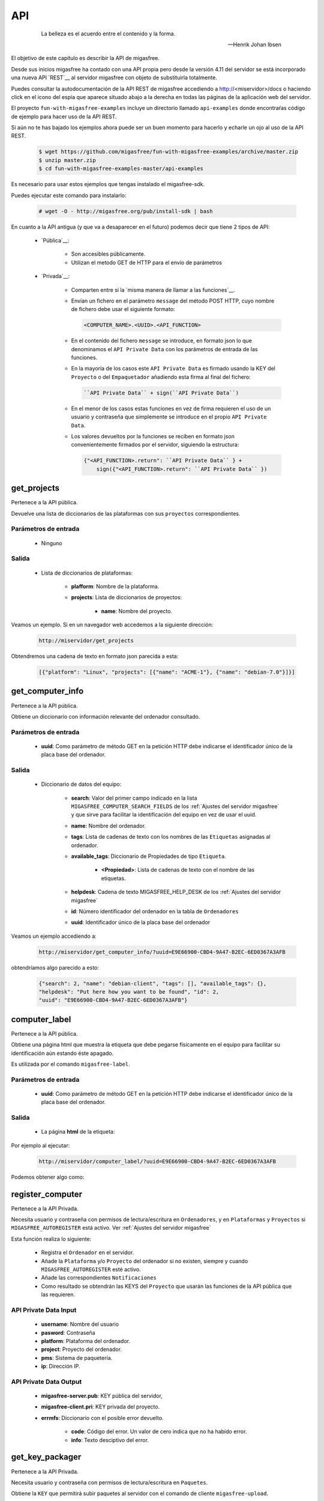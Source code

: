 ===
API
===

 .. epigraph::

   La belleza es el acuerdo entre el contenido y la forma.

   -- Henrik Johan Ibsen

El objetivo de este capítulo es describir la API de migasfree.

Desde sus inicios migasfree ha contado con una API propia pero desde la versión
4.11 del servidor se está incorporado una nueva API `REST`__ al servidor migasfree
con objeto de substituirla totalmente.

__ https://es.wikipedia.org/wiki/Transferencia_de_Estado_Representacional

Puedes consultar la autodocumentación de la API REST de migasfree accediendo a
http://<miservidor>/docs o haciendo click en el icono del espía que aparece
situado abajo a la derecha en todas las páginas de la aplicación web del servidor.

El proyecto ``fun-with-migasfree-examples`` incluye un directorio llamado
``api-examples`` donde encontraŕas código de ejemplo para hacer uso de la API REST.

Si aún no te has bajado los ejemplos ahora puede ser un buen momento para hacerlo
y echarle un ojo al uso de la API REST.

  .. code-block:: none

    $ wget https://github.com/migasfree/fun-with-migasfree-examples/archive/master.zip
    $ unzip master.zip
    $ cd fun-with-migasfree-examples-master/api-examples

Es necesario para usar estos ejemplos que tengas instalado el migasfree-sdk.

__ https://github.com/migasfree/migasfree-sdk

Puedes ejecutar este comando para instalarlo:

  .. code-block:: none

    # wget -O - http://migasfree.org/pub/install-sdk | bash


En cuanto a la API antigua (y que va a desaparecer en el futuro) podemos decir
que tiene 2 tipos de API:

    * `Pública`__:

        * Son accesibles públicamente.

        * Utilizan el metodo GET de HTTP para el envío de parámetros

__ https://github.com/migasfree/migasfree/blob/latest/migasfree/server/views/public_api.py

    * `Privada`__:

        * Comparten entre sí la `misma manera de llamar a las funciones`__.

        * Envían un fichero en el parámetro ``message`` del método POST HTTP, cuyo
          nombre de fichero debe usar el siguiente formato:

          .. code-block:: none

            <COMPUTER_NAME>.<UUID>.<API_FUNCTION>

        * En el contenido del fichero ``message`` se introduce, en formato json
          lo que denominamos el ``API Private Data`` con los parámetros de
          entrada de las funciones.

        * En la mayoría de los casos este ``API Private Data`` es
          firmado usando la KEY del ``Proyecto`` o del ``Empaquetador``
          añadiendo esta firma al final del fichero:

          .. code-block:: none

            ``API Private Data`` + sign(``API Private Data``)

        * En el menor de los casos estas funciones en vez de firma requieren el
          uso de un usuario y contraseña que simplemente se introduce en el propio
          ``API Private Data``.

        * Los valores devueltos por la funciones se reciben en formato json
          convenientemente firmados por el servidor, siguiendo la estructura:

          .. code-block:: none

            {"<API_FUNCTION>.return": ``API Private Data`` } +
                sign({"<API_FUNCTION>.return": ``API Private Data`` })


__ https://github.com/migasfree/migasfree/blob/latest/migasfree/server/api.py

__ https://github.com/migasfree/migasfree/blob/latest/migasfree/server/views/client_api.py

.. raw:: latex

  \newpage

get_projects
============

Pertenece a la API pública.

Devuelve una lista de diccionarios de las plataformas con sus ``proyectos``
correspondientes.

Parámetros de entrada
---------------------

    * Ninguno

Salida
------

    * Lista de diccionarios de plataformas:

        * **plafform**: Nombre de la plataforma.

        * **projects**: Lista de diccionarios de proyectos:

            * **name**: Nombre del proyecto.


Veamos un ejemplo. Si en un navegador web accedemos a la siguiente dirección:

  .. code-block:: none

    http://miservidor/get_projects

Obtendremos una cadena de texto en formato json parecida a esta:

  .. code-block:: none

    [{"platform": "Linux", "projects": [{"name": "ACME-1"}, {"name": "debian-7.0"}]}]



.. raw:: latex

  \newpage

get_computer_info
=================

Pertenece a la API pública.

Obtiene un diccionario con información relevante del ordenador consultado.

Parámetros de entrada
---------------------

    * **uuid**: Como parámetro de método GET en la petición HTTP debe indicarse
      el identificador único de la placa base del ordenador.

Salida
------

    * Diccionario de datos del equipo:

        * **search**: Valor del primer campo indicado en la lista
          ``MIGASFREE_COMPUTER_SEARCH_FIELDS`` de los
          :ref:`Ajustes del servidor migasfree` y que sirve para facilitar la
          identificación del equipo en vez de usar el uuid.

        * **name**: Nombre del ordenador.

        * **tags**: Lista de cadenas de texto con los nombres de las ``Etiquetas``
          asignadas al ordenador.

        * **available_tags**: Diccionario de Propiedades de tipo ``Etiqueta``.

              * **<Propiedad>**: Lista de cadenas de texto con el nombre de las
                etiquetas.

        * **helpdesk**: Cadena de texto MIGASFREE_HELP_DESK de los
          :ref:`Ajustes del servidor migasfree`

        * **id**: Número identificador del ordenador en la tabla de ``Ordenadores``

        * **uuid**: Identificador único de la placa base del ordenador


Veamos un ejemplo accediendo a:

  .. code-block:: none

    http://miservidor/get_computer_info/?uuid=E9E66900-CBD4-9A47-B2EC-6ED0367A3AFB

obtendríamos algo parecido a esto:

  .. code-block:: none

    {"search": 2, "name": "debian-client", "tags": [], "available_tags": {},
    "helpdesk": "Put here how you want to be found", "id": 2,
    "uuid": "E9E66900-CBD4-9A47-B2EC-6ED0367A3AFB"}


.. raw:: latex

  \newpage

computer_label
==============

Pertenece a la API pública.

Obtiene una página html que muestra la etiqueta que debe pegarse físicamente
en el equipo para facilitar su identificación aún estando éste apagado.

Es utilizada por el comando ``migasfree-label``.


Parámetros de entrada
---------------------

    * **uuid**: Como parámetro de método GET en la petición HTTP debe indicarse
      el identificador único de la placa base del ordenador.

Salida
------

    * La página **html** de la etiqueta:

Por ejemplo al ejecutar:

  .. code-block:: none

    http://miservidor/computer_label/?uuid=E9E66900-CBD4-9A47-B2EC-6ED0367A3AFB

Podemos obtener algo como:

.. only:: not latex

   .. figure:: graphics/chapter16/helpdesk.png
      :scale: 100
      :alt: Comando migasfree-label

      figura 18.1. Comando migasfree-label.


.. only:: latex

   .. figure:: graphics/chapter16/helpdesk.png
      :scale: 50
      :alt: Comando migasfree-label.

      Comando migasfree-label.


.. raw:: latex

  \newpage

register_computer
=================

Pertenece a la API Privada.

Necesita usuario y contraseña con permisos de lectura/escritura en
``Ordenadores``, y en ``Plataformas`` y ``Proyectos`` si
``MIGASFREE_AUTOREGISTER`` está activo. Ver :ref:`Ajustes del servidor migasfree`

Esta función realiza lo siguiente:

    * Registra el ``Ordenador`` en el servidor.

    * Añade la ``Plataforma`` y/o ``Proyecto`` del ordenador si no existen,
      siempre y cuando ``MIGASFREE_AUTOREGISTER`` esté activo.

    * Añade las correspondientes ``Notificaciones``

    * Como resultado se obtendrán las KEYS del ``Proyecto`` que usarán las
      funciones de la API pública que las requieren.

API Private Data Input
----------------------

    * **username**: Nombre del usuario

    * **pasword**: Contraseña

    * **platform**: Plataforma del ordenador.

    * **project**: Proyecto del ordenador.

    * **pms**: Sistema de paquetería.

    * **ip**: Dirección IP.

API Private Data Output
-----------------------

    * **migasfree-server.pub**: KEY pública del servidor,

    * **migasfree-client.pri**: KEY privada del proyecto.

    * **errmfs**: Diccionario con el posible error devuelto.

        * **code**: Código del error. Un valor de cero indica que no ha habido
          error.

        * **info**: Texto desciptivo del error.

.. raw:: latex

  \newpage

get_key_packager
================

Pertenece a la API Privada.

Necesita usuario y contraseña con permisos de lectura/escritura en ``Paquetes``.

Obtiene la ``KEY`` que permitirá subir paquetes al servidor con el comando
de cliente ``migasfree-upload``.


API Private Data Input
----------------------

    * **username**: Nombre del usuario.

    * **password**: Contraseña del usuario.


API Private Data Output
-----------------------

    * **migasfree-server.pub**: KEY pública del servidor,

    * **migasfree-packager.pri**: KEY privada del empaquetador.

    * **errmfs**: Diccionario con el posible error devuelto.

        * **code**: Código del error. Un valor de cero indica que no ha habido
          error.

        * **info**: Texto desciptivo del error.

.. raw:: latex

  \newpage

upload_server_package
=====================

Pertenece a la API Privada.

Necesita firmar con KEY de empaquetador.

Sube un paquete al servidor.

El fichero del paquete debe enviarse en ``HttpRequest.FILES["package"]``

API Private Data Input
----------------------

    * **project**: Proyecto.

    * **store**: Almacén donde se almacena el paquete.

    * **source**: Valor booleano que indica si el paquete es el binario o
      el fuente.

API Private Data Output
-----------------------

    * **errmfs**: Diccionario con el posible error devuelto.

        * **code**: Código del error. Un valor de cero indica que no ha habido
          error.

        * **info**: Texto desciptivo del error.

.. raw:: latex

  \newpage


upload_server_set
=================

Pertenece a la API Privada.

Necesita firmar con KEY de Empaquetador.

Sube un paquete de un ``Conjunto de Paquetes`` al servidor .

El fichero del paquete debe enviarse en ``HttpRequest.FILES["package"]``

API Private Data Input
----------------------

    * **project**: Proyecto.

    * **store**: Almacén donde se almacena el paquete.

    * **packageset**: ``Conjunto de Paquetes`` en el que está incluido el
      paquete.

API Private Data Output
-----------------------

    * **errmfs**: Diccionario con el posible error devuelto.

        * **code**: Código del error. Un valor de cero indica que no ha habido
          error.

        * **info**: Texto desciptivo del error.





.. raw:: latex

  \newpage

create_repositories_of_packageset
=================================

Pertenece a la API Privada.

Necesita firmar con KEY de Empaquetador.

Se utiliza para forzar la creación de los metadatos de los ``Despliegues`` en
donde está asignado el ``Conjunto de Paquetes`` especificado.

Se usa despues de subir todos los paquetes de un ``Conjunto de Paquetes``.

API Private Data Input
----------------------

    * **packageset**: El nombre del ``Conjunto de Paquetes``.

    * **project**: El ``Proyecto`` del ``Conjunto de Paquetes``.

API Private Data Output
-----------------------

    * **errmfs**: Diccionario con el posible error devuelto.

        * **code**: Código del error. Un valor de cero indica que no ha habido
          error.

        * **info**: Texto desciptivo del error.

.. raw:: latex

  \newpage

upload_computer_message
=======================

Pertenece a la API Privada.

Necesita firmar con KEY de Proyecto.

Envia un mensaje de texto al servidor informando que proceso esta realizando el
cliente. Es utilizado por ``migasfree --update``

API Private Data Input
----------------------

El mensaje de texto que se quiere enviar al servidor.

API Private Data Output
-----------------------

    * **errmfs**: Diccionario con el posible error devuelto.

        * **code**: Código del error. Un valor de cero indica que no ha habido
          error.

        * **info**: Texto desciptivo del error.


.. raw:: latex

  \newpage

get_properties
==============

Pertenece a la API Privada.

Necesita firmar con KEY de Proyecto.

Obtiene las Propiedades activas en el servidor migasfree.

API Private Data Input
----------------------

No requiere.

API Private Data Output
-----------------------

    * **properties**: Lista de diccionarios con las Propiedades:

        * **prefix**: Prefijo de la propiedad

        * **function** Instrucciones de la Propiedad

        * **language** Lenguaje en que está programado la propiedad.

    * **errmfs**: Diccionario con el posible error devuelto.

        * **code**: Código del error. Un valor de cero indica que no ha habido
          error.

        * **info**: Texto desciptivo del error.

.. raw:: latex

  \newpage

upload_computer_info
====================

Pertenece a la API Privada.

Necesita firmar con KEY de Proyecto.

Dados los datos del ordenador Obtiene del servidor diferente información con
lo que el cliente debe hacer para realizar una actuliazación.

API Private Data Input
----------------------

    * **computer**: Diccionario con información relativa al ``Ordenador``

        * **hostname**: Nombre del ordenador.

        * **ip**: Dirección ip del ordenador.

        * **platform**: Plataforma.

        * **project**: Nombre del proyecto.

        * **user**: Cuenta del usuario que esta logueado en la sesión gráfica.

        * **user_fullname**: Nombre completo del usuario

    * **attributes**: Lista de diccionarios con los ``Atributos`` conseguidos
      al ejecutar cada una de las ``Propiedades``

        * **<ATTRIBUTES_NAME>**: Valor del Atributo


API Private Data Output
-----------------------

    * **faultsdef**: Lista de diccionarios de ``Definiciones de Fallas``

        * **name**: Nombre de la falla.

        * **function**: Instrucciones de la falla.

        * **language**: Lenguaje en que está escrita la falla.

    * **repositories**: Lista de diccionarios de repositorios que deben
      configurarse en el cliente y que han sido seleccionados por el servidor
      en función de los atributos de entrada y la fecha actual.

          * **name**:

    * **packages**: Diccionario de paquetes.

        * **install**: Lista de cadenas de texto con los paquetes a instalar.

        * **remove**: Lista de cadenas de texto con los paquetes a desinstalar.

        * **hardware_capture**: ``True`` si el ordenador tiene que enviar
          el hardware.

        * **devices**: #TODO

    * **logical**: Diccionario de dispositivos a instalar o desinstalar.

    * **errmfs**: Diccionario con el posible error devuelto.

        * **code**: Código del error. Un valor de cero indica que no ha habido
          error.

        * **info**: Texto desciptivo del error.


.. raw:: latex

  \newpage

upload_computer_faults
======================

Pertenece a la API Privada.

Necesita firmar con KEY de Proyecto.

Sube el resultado de las ``Fallas``.

API Private Data Input
----------------------

Diccionario con las Fallas:

    * **<PROPIEDAD>**: Texto de la salida estándar al ejecutar la ``FALLA``

API Private Data Output
-----------------------

    * **errmfs**: Diccionario con el posible error devuelto.

        * **code**: Código del error. Un valor de cero indica que no ha habido
          error.

        * **info**: Texto desciptivo del error.


.. raw:: latex

  \newpage

upload_computer_hardware
========================

Pertenece a la API Privada.

Necesita firmar con KEY de Proyecto.

Sube el hardware del ``Ordenador``.

API Private Data Input
----------------------

Salida en formato *json* del comando ``lshw``.

API Private Data Output
-----------------------

    * **errmfs**: Diccionario con el posible error devuelto.

        * **code**: Código del error. Un valor de cero indica que no ha habido
          error.

        * **info**: Texto desciptivo del error.

.. raw:: latex

  \newpage

upload_computer_software_base_diff
==================================

Pertenece a la API Privada.

Necesita firmar con KEY de Proyecto.

Sube la diferencia respecto al ordenador base

API Private Data Input
----------------------

Texto con la lista de paquetes respecto al ordenador base separados por retornos
de carro.

API Private Data Output
-----------------------

    * **errmfs**: Diccionario con el posible error devuelto.

        * **code**: Código del error. Un valor de cero indica que no ha habido
          error.

        * **info**: Texto desciptivo del error.

.. raw:: latex

  \newpage

upload_computer_software_base
=============================

Pertenece a la API Privada.

Necesita firmar con KEY de Proyecto.

Lo utiliza el ``Ordenador`` de referencia para informar de los paquetes que
tiene instalados.


API Private Data Input
----------------------

Texto con la lista de paquetes instalados separados por retornos de carro.

API Private Data Output
-----------------------

    * **errmfs**: Diccionario con el posible error devuelto.

        * **code**: Código del error. Un valor de cero indica que no ha habido
          error.

        * **info**: Texto desciptivo del error.


.. raw:: latex

  \newpage

upload_computer_software_history
================================

Pertenece a la API Privada.

Necesita firmar con KEY de Proyecto.

Informa de cambio en el software.

API Private Data Input
----------------------

Texto con el cambio de paquetes producidos en el ``Ordenador``. Sigue el formato:

  .. code-block:: none

    # [<FECHA DESDE>, <FECHA_HASTA]
    <ACTION><PACKAGE> ,
    <ACTION><PACKAGE> , ...

dónde ACTION puede ser (-) para indicar desintalado y (+) para indicar paquete
instalado.

API Private Data Output
-----------------------

    * **errmfs**: Diccionario con el posible error devuelto.

        * **code**: Código del error. Un valor de cero indica que no ha habido
          error.

        * **info**: Texto desciptivo del error.


.. raw:: latex

  \newpage

get_computer_software
=====================

Pertenece a la API Privada.

Necesita firmar con KEY de Proyecto.

Obtiene el conjunto de paquetes del ``Ordenador`` de referencia.

API Private Data Input
----------------------

No requiere.

API Private Data Output
-----------------------

    * Texto con la lista de paquetes del ``Ordenador`` de referencia separados
      por retorno de carro

    * **errmfs**: Diccionario con el posible error devuelto.

        * **code**: Código del error. Un valor de cero indica que no ha habido
          error.

        * **info**: Texto desciptivo del error.


.. raw:: latex

  \newpage

upload_computer_errors
======================

Pertenece a la API Privada.

Necesita firmar con KEY de Proyecto.

Sube los errores producidos en el cliente.

API Private Data Input
----------------------

Texto con el errores que han producido en el cliente.

API Private Data Output
-----------------------

    * **errmfs**: Diccionario con el posible error devuelto.

        * **code**: Código del error. Un valor de cero indica que no ha habido
          error.

        * **info**: Texto desciptivo del error.


.. raw:: latex

  \newpage

get_computer_tags
=================

Pertenece a la API Privada.

Necesita firmar con KEY de Proyecto.

Obtiene las etiquetas del ``Ordenador`` y las disponibles en el sistema.

API Private Data Input
----------------------

No requerido

API Private Data Output
-----------------------

    * **selected**: Lista de textos con las ``Etiquetas`` asignadas al ordenador.

    * **available**: Diccionario de etiquetas.

        * **<PROPERTY>**: Lista de textos con las ``Etiquetas`` disponibles
          por cada ``Propiedad` de tipo ``tag``

    * **errmfs**: Diccionario con el posible error devuelto.

        * **code**: Código del error. Un valor de cero indica que no ha habido
          error.

        * **info**: Texto desciptivo del error.

.. raw:: latex

  \newpage

set_computer_tags
=================

Pertenece a la API Privada.

Necesita firmar con KEY de Proyecto.

Asigna las etiquetas al ordenador y como resultado se obtiene los paquetes que
deben instalarse y desinstalarse en función de las etiquetas que anteriormente
tuviera asignadas el equipo.


API Private Data Input
----------------------

    * **tags**: Lista de etiquetas a asignar al ``Ordenador``

API Private Data Output
-----------------------

    * **packages**: Diccionario con la listas de paquetes.

        * **preinstall**: Lista de nombres de paquetes separados por espacios
          obtenidos del campo ``default preinstall packages``

        * **install**: Lista de nombres de paquetes separados por espacios
          obtenidos del campo ``default install packages``

        * **remove**:Lista de nombres de paquetes separados por espacios
          obtenidos del campo ``default remove packages``

    * **errmfs**: Diccionario con el posible error devuelto.

        * **code**: Código del error. Un valor de cero indica que no ha habido
          error.

        * **info**: Texto desciptivo del error.
